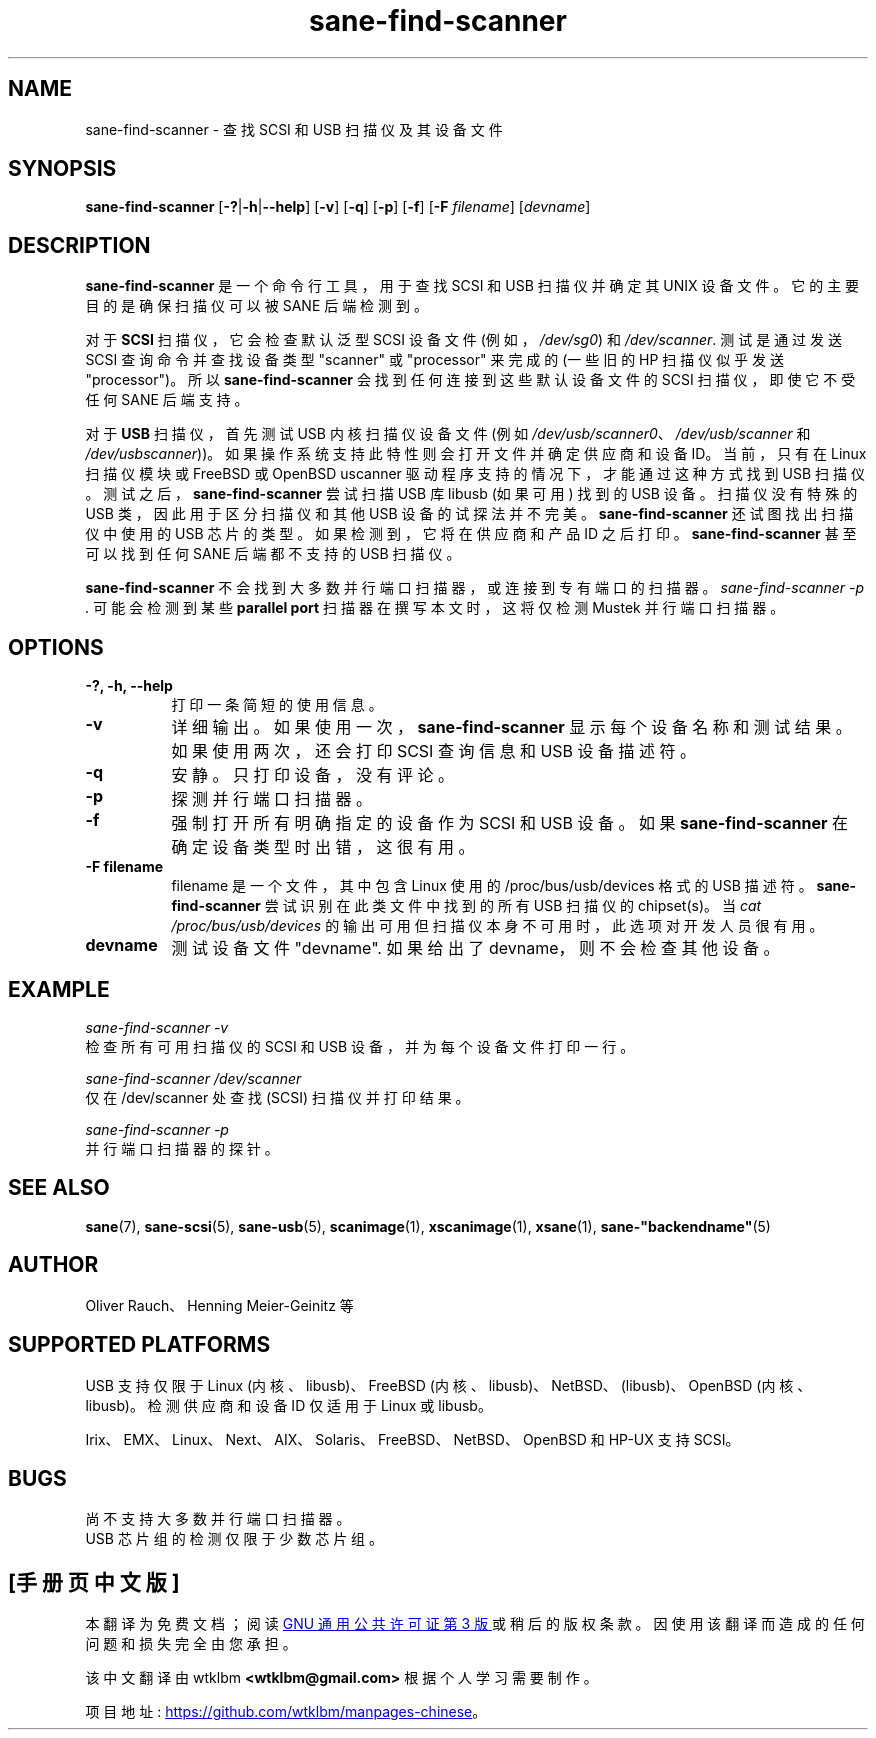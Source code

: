 .\" -*- coding: UTF-8 -*-
.\"*******************************************************************
.\"
.\" This file was generated with po4a. Translate the source file.
.\"
.\"*******************************************************************
.TH sane\-find\-scanner 1 "13 Jul 2008" "" "SANE Scanner Access Now Easy"
.IX sane\-find\-scanner
.SH NAME
sane\-find\-scanner \- 查找 SCSI 和 USB 扫描仪及其设备文件
.SH SYNOPSIS
\fBsane\-find\-scanner\fP [\fB\-?\fP|\fB\-h\fP|\fB\-\-help\fP] [\fB\-v\fP] [\fB\-q\fP] [\fB\-p\fP] [\fB\-f\fP]
[\fB\-F\fP \fIfilename\fP] [\fIdevname\fP]

.SH DESCRIPTION
\fBsane\-find\-scanner\fP 是一个命令行工具，用于查找 SCSI 和 USB 扫描仪并确定其 UNIX
设备文件。它的主要目的是确保扫描仪可以被 SANE 后端检测到。
.PP
对于 \fBSCSI\fP 扫描仪，它会检查默认泛型 SCSI 设备文件 (例如，\fI/dev/sg0\fP) 和 \fI/dev/scanner\fP.
测试是通过发送 SCSI 查询命令并查找设备类型 "scanner" 或 "processor" 来完成的 (一些旧的 HP 扫描仪似乎发送
"processor")。所以 \fBsane\-find\-scanner\fP 会找到任何连接到这些默认设备文件的 SCSI 扫描仪，即使它不受任何 SANE
后端支持。
.PP
对于 \fBUSB\fP 扫描仪，首先测试 USB 内核扫描仪设备文件 (例如
\fI/dev/usb/scanner0\fP、\fI/dev/usb/scanner\fP 和
\fI/dev/usbscanner\fP))。如果操作系统支持此特性则会打开文件并确定供应商和设备 ID。当前，只有在 Linux 扫描仪模块或
FreeBSD 或 OpenBSD uscanner 驱动程序支持的情况下，才能通过这种方式找到 USB
扫描仪。测试之后，\fBsane\-find\-scanner\fP 尝试扫描 USB 库 libusb (如果可用) 找到的 USB 设备。扫描仪没有特殊的
USB 类，因此用于区分扫描仪和其他 USB 设备的试探法并不完美。 \fBsane\-find\-scanner\fP 还试图找出扫描仪中使用的 USB
芯片的类型。如果检测到，它将在供应商和产品 ID 之后打印。 \fBsane\-find\-scanner\fP 甚至可以找到任何 SANE 后端都不支持的
USB 扫描仪。
.PP
\fBsane\-find\-scanner\fP 不会找到大多数并行端口扫描器，或连接到专有端口的扫描器。\fIsane\-find\-scanner \-p .\fP
可能会检测到某些 \fBparallel port\fP 扫描器在撰写本文时，这将仅检测 Mustek 并行端口扫描器。

.SH OPTIONS
.TP  8
\fB\-?, \-h, \-\-help\fP
打印一条简短的使用信息。
.TP  8
\fB\-v\fP
详细输出。如果使用一次，\fBsane\-find\-scanner\fP 显示每个设备名称和测试结果。 如果使用两次，还会打印 SCSI 查询信息和 USB
设备描述符。
.TP  8
\fB\-q\fP
安静。只打印设备，没有评论。
.TP  8
\fB\-p\fP
探测并行端口扫描器。
.TP  8
\fB\-f\fP
强制打开所有明确指定的设备作为 SCSI 和 USB 设备。如果 \fBsane\-find\-scanner\fP 在确定设备类型时出错，这很有用。
.TP  8
\fB\-F filename\fP
filename 是一个文件，其中包含 Linux 使用的 /proc/bus/usb/devices 格式的 USB 描述符。
\fBsane\-find\-scanner\fP 尝试识别在此类文件中找到的所有 USB 扫描仪的 chipset(s)。当 \fIcat /proc/bus/usb/devices\fP 的输出可用但扫描仪本身不可用时，此选项对开发人员很有用。
.TP  8
\fBdevname\fP
测试设备文件 "devname". 如果给出了 devname，则不会检查其他设备。
.SH EXAMPLE
\fIsane\-find\-scanner \-v\fP
.br
检查所有可用扫描仪的 SCSI 和 USB 设备，并为每个设备文件打印一行。
.PP
\fIsane\-find\-scanner /dev/scanner\fP
.br
仅在 /dev/scanner 处查找 (SCSI) 扫描仪并打印结果。
.PP
\fIsane\-find\-scanner \-p\fP
.br
并行端口扫描器的探针。
.SH "SEE ALSO"
\fBsane\fP(7), \fBsane\-scsi\fP(5), \fBsane\-usb\fP(5), \fBscanimage\fP(1),
\fBxscanimage\fP(1), \fBxsane\fP(1), \fBsane\-"backendname"\fP(5)

.SH AUTHOR
Oliver Rauch、Henning Meier\-Geinitz 等
.SH "SUPPORTED PLATFORMS"
USB 支持仅限于 Linux (内核、libusb)、FreeBSD (内核、libusb)、NetBSD、(libusb)、OpenBSD
(内核、libusb)。检测供应商和设备 ID 仅适用于 Linux 或 libusb。
.PP
Irix、EMX、Linux、Next、AIX、Solaris、FreeBSD、NetBSD、OpenBSD 和 HP\-UX 支持 SCSI。

.SH BUGS
尚不支持大多数并行端口扫描器。
.br
USB 芯片组的检测仅限于少数芯片组。
.PP
.SH [手册页中文版]
.PP
本翻译为免费文档；阅读
.UR https://www.gnu.org/licenses/gpl-3.0.html
GNU 通用公共许可证第 3 版
.UE
或稍后的版权条款。因使用该翻译而造成的任何问题和损失完全由您承担。
.PP
该中文翻译由 wtklbm
.B <wtklbm@gmail.com>
根据个人学习需要制作。
.PP
项目地址:
.UR \fBhttps://github.com/wtklbm/manpages-chinese\fR
.ME 。
